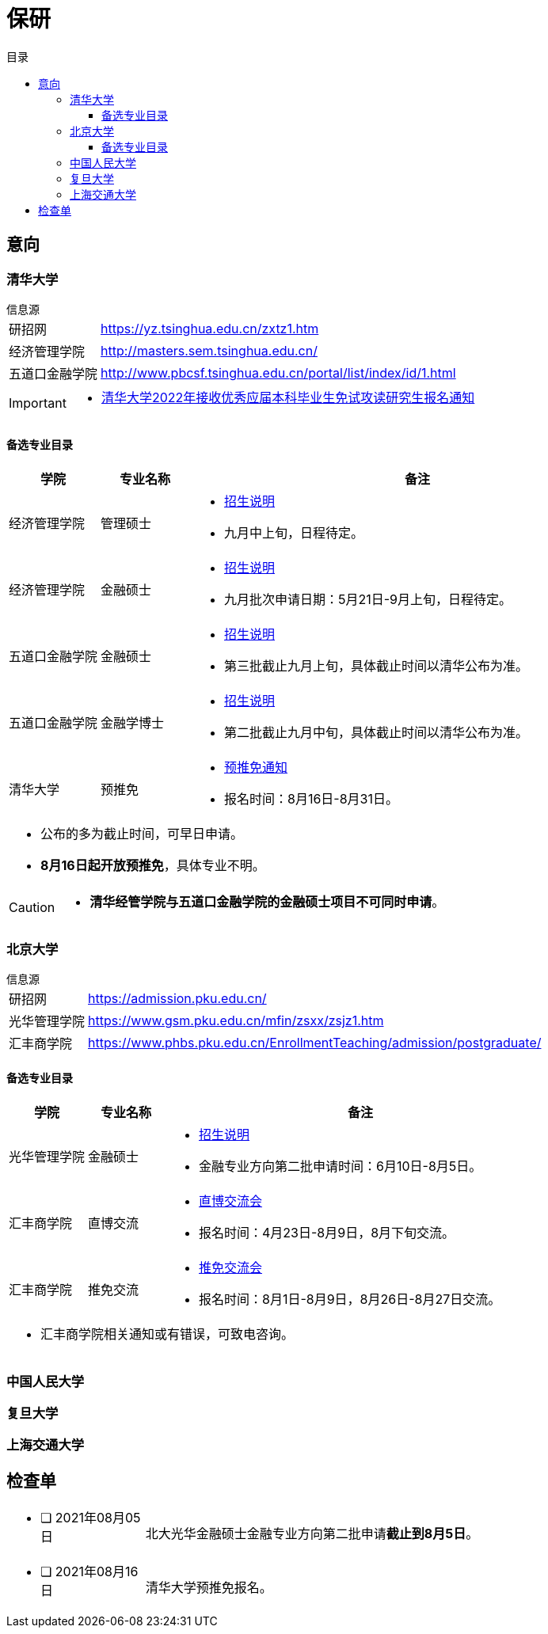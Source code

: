 :toc: left
:toclevels: 4
:toc-title: 目录
:icons: font


= 保研


== 意向


=== 清华大学

.信息源
****
[horizontal]
研招网:: https://yz.tsinghua.edu.cn/zxtz1.htm
经济管理学院:: http://masters.sem.tsinghua.edu.cn/
五道口金融学院:: http://www.pbcsf.tsinghua.edu.cn/portal/list/index/id/1.html

[IMPORTANT]
====
* https://yz.tsinghua.edu.cn/info/1014/2283.htm[清华大学2022年接收优秀应届本科毕业生免试攻读研究生报名通知]

====

****

==== 备选专业目录

[caption=, frame=topbot, grid=rows, cols="1, 1, 5a", options="footer"]
|===
^|学院 ^|专业名称 ^|备注

|经济管理学院 |管理硕士 |
* http://mis.sem.tsinghua.edu.cn/ueditor/jsp/upload/file/20210420/1618907937435065614.pdf[招生说明]
* 九月中上旬，日程待定。

|经济管理学院 |金融硕士 |
* http://mis.sem.tsinghua.edu.cn/ueditor/jsp/upload/file/20210224/1614150967171091428.pdf[招生说明]
* 九月批次申请日期：5月21日-9月上旬，日程待定。

|五道口金融学院 |金融硕士 |
* http://www.pbcsf.tsinghua.edu.cn/portal/article/index/id/5167.html[招生说明]
* 第三批截止九月上旬，具体截止时间以清华公布为准。

|五道口金融学院 |金融学博士 |
* http://www.pbcsf.tsinghua.edu.cn/portal/article/index/id/5135.html[招生说明]
* 第二批截止九月中旬，具体截止时间以清华公布为准。

|清华大学 |预推免 |
* https://yz.tsinghua.edu.cn/info/1014/2283.htm[预推免通知]
* 报名时间：8月16日-8月31日。

3+a|
* 公布的多为截止时间，可早日申请。
* *8月16日起开放预推免*，具体专业不明。

|===

[CAUTION]
====
* *清华经管学院与五道口金融学院的金融硕士项目不可同时申请*。
====


=== 北京大学

.信息源
****
[horizontal]
研招网:: https://admission.pku.edu.cn/
光华管理学院:: https://www.gsm.pku.edu.cn/mfin/zsxx/zsjz1.htm
汇丰商学院:: https://www.phbs.pku.edu.cn/EnrollmentTeaching/admission/postgraduate/
****

==== 备选专业目录

[caption=, frame=topbot, grid=rows, cols="1, 1, 5a", options="footer"]
|===
^|学院 ^|专业名称 ^|备注

|光华管理学院 |金融硕士 |
* https://www.gsm.pku.edu.cn/mpacc/info/1130/3374.htm[招生说明]
* 金融专业方向第二批申请时间：6月10日-8月5日。

|汇丰商学院 |直博交流 |
* https://www.phbs.pku.edu.cn/2021/postgraduate_0421/8102.html[直博交流会]
* 报名时间：4月23日-8月9日，8月下旬交流。

|汇丰商学院 |推免交流 |
* https://www.phbs.pku.edu.cn/2021/postgraduate_0722/8300.html[推免交流会]
* 报名时间：8月1日-8月9日，8月26日-8月27日交流。

3+a|
* 汇丰商学院相关通知或有错误，可致电咨询。

|===

=== 中国人民大学


=== 复旦大学


=== 上海交通大学



== 检查单

[frame=none, grid=none, cols="1a, 4a"]
|===

|* [ ] 2021年08月05日 |
北大光华金融硕士金融专业方向第二批申请**截止到8月5日**。

|* [ ] 2021年08月16日 |
清华大学预推免报名。


|===


